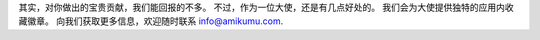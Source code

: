 其实，对你做出的宝贵贡献，我们能回报的不多。 不过，作为一位大使，还是有几点好处的。 我们会为大使提供独特的应用内收藏徽章。 向我们获取更多信息，欢迎随时联系 `info@amikumu.com <mailto:info@amikumu.com>`_.
